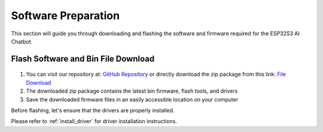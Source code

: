 .. _software_preparation:

Software Preparation
======================

This section will guide you through downloading and flashing the software and firmware required for the ESP32S3 AI Chatbot.

Flash Software and Bin File Download
------------------------------------------

.. figure:: img/download2.png
   :align: center

1. You can visit our repository at: `GitHub Repository <https://github.com/Hosyond/AIChatBot>`_ or directly download the zip package from this link: `File Download <https://codeload.github.com/Hosyond/AIChatBot/zip/refs/heads/main>`_
2. The downloaded zip package contains the latest bin firmware, flash tools, and drivers
3. Save the downloaded firmware files in an easily accessible location on your computer

Before flashing, let's ensure that the drivers are properly installed.

Please refer to :ref:`install_driver` for driver installation instructions.